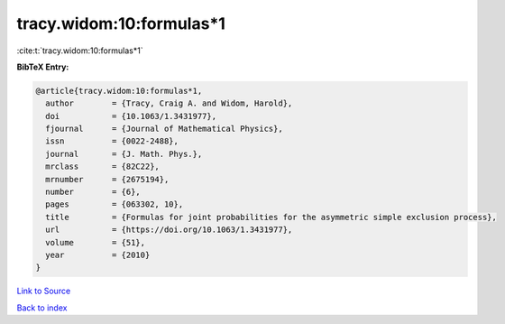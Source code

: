 tracy.widom:10:formulas*1
=========================

:cite:t:`tracy.widom:10:formulas*1`

**BibTeX Entry:**

.. code-block:: bibtex

   @article{tracy.widom:10:formulas*1,
     author        = {Tracy, Craig A. and Widom, Harold},
     doi           = {10.1063/1.3431977},
     fjournal      = {Journal of Mathematical Physics},
     issn          = {0022-2488},
     journal       = {J. Math. Phys.},
     mrclass       = {82C22},
     mrnumber      = {2675194},
     number        = {6},
     pages         = {063302, 10},
     title         = {Formulas for joint probabilities for the asymmetric simple exclusion process},
     url           = {https://doi.org/10.1063/1.3431977},
     volume        = {51},
     year          = {2010}
   }

`Link to Source <https://doi.org/10.1063/1.3431977},>`_


`Back to index <../By-Cite-Keys.html>`_
